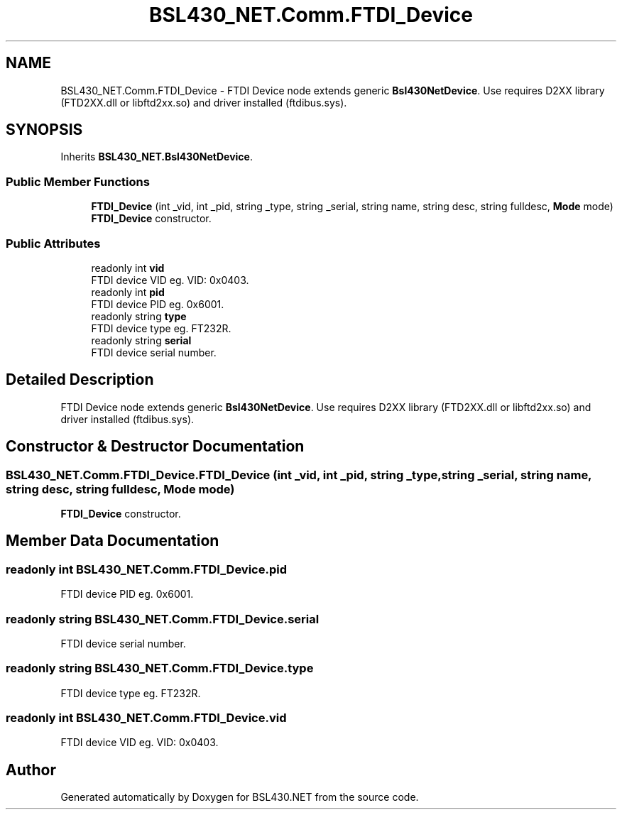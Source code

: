 .TH "BSL430_NET.Comm.FTDI_Device" 3 "Sat Jun 22 2019" "Version 1.2.1" "BSL430.NET" \" -*- nroff -*-
.ad l
.nh
.SH NAME
BSL430_NET.Comm.FTDI_Device \- FTDI Device node extends generic \fBBsl430NetDevice\fP\&. Use requires D2XX library (FTD2XX\&.dll or libftd2xx\&.so) and driver installed (ftdibus\&.sys)\&.  

.SH SYNOPSIS
.br
.PP
.PP
Inherits \fBBSL430_NET\&.Bsl430NetDevice\fP\&.
.SS "Public Member Functions"

.in +1c
.ti -1c
.RI "\fBFTDI_Device\fP (int _vid, int _pid, string _type, string _serial, string name, string desc, string fulldesc, \fBMode\fP mode)"
.br
.RI "\fBFTDI_Device\fP constructor\&. "
.in -1c
.SS "Public Attributes"

.in +1c
.ti -1c
.RI "readonly int \fBvid\fP"
.br
.RI "FTDI device VID eg\&. VID: 0x0403\&. "
.ti -1c
.RI "readonly int \fBpid\fP"
.br
.RI "FTDI device PID eg\&. 0x6001\&. "
.ti -1c
.RI "readonly string \fBtype\fP"
.br
.RI "FTDI device type eg\&. FT232R\&. "
.ti -1c
.RI "readonly string \fBserial\fP"
.br
.RI "FTDI device serial number\&. "
.in -1c
.SH "Detailed Description"
.PP 
FTDI Device node extends generic \fBBsl430NetDevice\fP\&. Use requires D2XX library (FTD2XX\&.dll or libftd2xx\&.so) and driver installed (ftdibus\&.sys)\&. 


.SH "Constructor & Destructor Documentation"
.PP 
.SS "BSL430_NET\&.Comm\&.FTDI_Device\&.FTDI_Device (int _vid, int _pid, string _type, string _serial, string name, string desc, string fulldesc, \fBMode\fP mode)"

.PP
\fBFTDI_Device\fP constructor\&. 
.SH "Member Data Documentation"
.PP 
.SS "readonly int BSL430_NET\&.Comm\&.FTDI_Device\&.pid"

.PP
FTDI device PID eg\&. 0x6001\&. 
.SS "readonly string BSL430_NET\&.Comm\&.FTDI_Device\&.serial"

.PP
FTDI device serial number\&. 
.SS "readonly string BSL430_NET\&.Comm\&.FTDI_Device\&.type"

.PP
FTDI device type eg\&. FT232R\&. 
.SS "readonly int BSL430_NET\&.Comm\&.FTDI_Device\&.vid"

.PP
FTDI device VID eg\&. VID: 0x0403\&. 

.SH "Author"
.PP 
Generated automatically by Doxygen for BSL430\&.NET from the source code\&.
